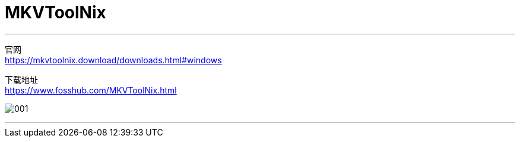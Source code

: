 
= MKVToolNix
:toc:
:toclevels: 3
:sectnums:

---

官网 +
https://mkvtoolnix.download/downloads.html#windows

下载地址 +
https://www.fosshub.com/MKVToolNix.html

image:img/001.jpg[]

---

